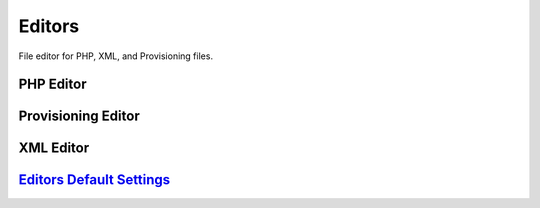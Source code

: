 ############
Editors
############

File editor for PHP, XML, and Provisioning files.


PHP Editor
-----------



.. image:: ../_static/images/iungopbx_php.jpg
        :scale: 85%






Provisioning Editor
---------------------



.. image:: ../_static/images/iungopbx_provision.jpg
        :scale: 85%





XML Editor
------------


.. image:: ../_static/images/iungopbx_xml.jpg
        :scale: 85%


`Editors Default Settings`_
---------------------------------------




.. _Editors Default Settings: /en/latest/advanced/default_settings.html#id10
